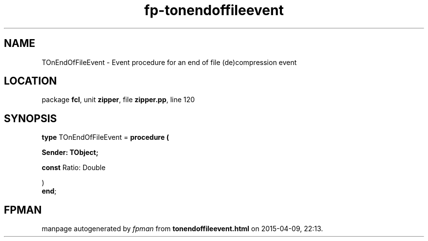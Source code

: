 .\" file autogenerated by fpman
.TH "fp-tonendoffileevent" 3 "2014-03-14" "fpman" "Free Pascal Programmer's Manual"
.SH NAME
TOnEndOfFileEvent - Event procedure for an end of file (de)compression event
.SH LOCATION
package \fBfcl\fR, unit \fBzipper\fR, file \fBzipper.pp\fR, line 120
.SH SYNOPSIS
\fBtype\fR TOnEndOfFileEvent = \fBprocedure (


 Sender: TObject;


 \fBconst \fRRatio: Double


)\fR
.br
\fBend\fR;
.SH FPMAN
manpage autogenerated by \fIfpman\fR from \fBtonendoffileevent.html\fR on 2015-04-09, 22:13.


